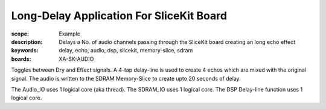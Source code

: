 Long-Delay Application For SliceKit Board
=========================================

:scope: Example
:description: Delays a No. of audio channels passing through the SliceKit board creating an long echo effect
:keywords: delay, echo, audio, dsp, slicekit, memory-slice, sdram
:boards: XA-SK-AUDIO

Toggles between Dry and Effect signals. 
A 4-tap delay-line is used to create 4 echos which are mixed with the original signal.
The audio is written to the SDRAM Memory-Slice to create upto 20 seconds of delay.

The Audio_IO uses 1 logical core (aka thread).
The SDRAM_IO uses 1 logical core.
The DSP Delay-line function uses 1 logical core.
